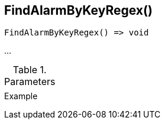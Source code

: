 [[func-findalarmbykeyregex]]
== FindAlarmByKeyRegex()

// TODO: add description

[source,c]
----
FindAlarmByKeyRegex() => void
----

…

.Parameters
[cols="1,3" grid="none", frame="none"]
|===
||
|===

.Return

.Example
[.source]
....
....
